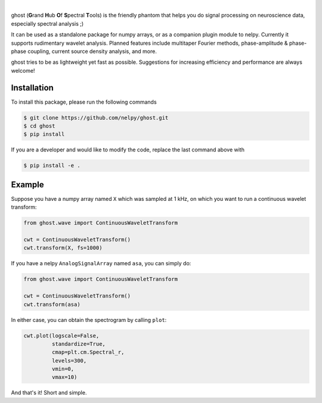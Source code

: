.. class:: no-web

    .. image:: https://raw.githubusercontent.com/nelpy/ghost/master/ghost-title.png
        :target: https://github.com/nelpy/ghost
        :alt: ghost-logo
        :width: 10%
        :align: right
        
| 

ghost (**G**\ rand **H**\ ub **O**\ f **S**\ pectral **T**\ ools) is the friendly phantom that helps you do signal processing on neuroscience data, especially spectral analysis ;)

It can be used as a standalone package for numpy arrays, or as a companion plugin module to nelpy. Currently it supports rudimentary wavelet analysis. Planned features include multitaper Fourier methods, phase-amplitude & phase-phase coupling, current source density analysis, and more.

ghost tries to be as lightweight yet fast as possible. Suggestions for increasing efficiency and performance are always welcome!

Installation
============

To install this package, please run the following commands

.. code-block:: bash

    $ git clone https://github.com/nelpy/ghost.git
    $ cd ghost
    $ pip install

If you are a developer and would like to modify the code, replace the last command above with

.. code-block:: bash

    $ pip install -e .

Example
=======

Suppose you have a numpy array named ``X`` which was sampled at 1 kHz, on which you want to run a continuous wavelet transform:

.. code-block:: python

    from ghost.wave import ContinuousWaveletTransform
    
    cwt = ContinuousWaveletTransform()
    cwt.transform(X, fs=1000)
    
If you have a nelpy ``AnalogSignalArray`` named ``asa``, you can simply do:

.. code-block:: python

    from ghost.wave import ContinuousWaveletTransform
    
    cwt = ContinuousWaveletTransform()
    cwt.transform(asa)
    
In either case, you can obtain the spectrogram by calling ``plot``:

.. code-block:: python

    cwt.plot(logscale=False, 
             standardize=True, 
             cmap=plt.cm.Spectral_r,
             levels=300, 
             vmin=0, 
             vmax=10)

And that's it! Short and simple.
        

